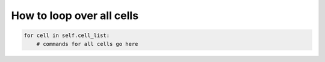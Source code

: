 How to loop over all cells
======================================================================================

.. code-block:: python

    for cell in self.cell_list:
        # commands for all cells go here


